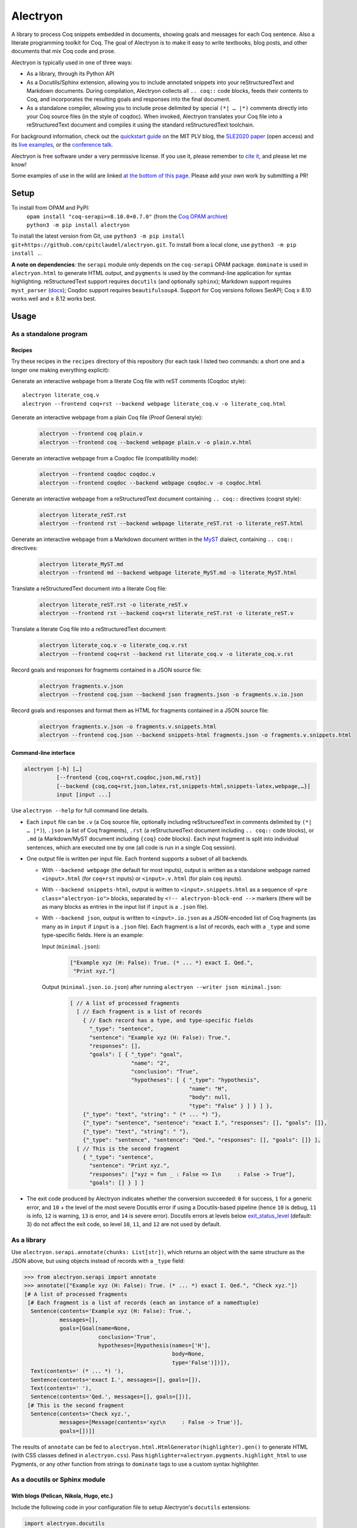 ===========
 Alectryon
===========

A library to process Coq snippets embedded in documents, showing goals and messages for each Coq sentence.  Also a literate programming toolkit for Coq.  The goal of Alectryon is to make it easy to write textbooks, blog posts, and other documents that mix Coq code and prose.

.. image:: etc/screenshot.svg
   :width: 100%
   :align: center

Alectryon is typically used in one of three ways:

- As a library, through its Python API

- As a Docutils/Sphinx extension, allowing you to include annotated snippets into your reStructuredText and Markdown documents.  During compilation, Alectryon collects all ``.. coq::`` code blocks, feeds their contents to Coq, and incorporates the resulting goals and responses into the final document.

- As a standalone compiler, allowing you to include prose delimited by special ``(*| … |*)`` comments directly into your Coq source files (in the style of coqdoc).  When invoked, Alectryon translates your Coq file into a reStructuredText document and compiles it using the standard reStructuredText toolchain.

For background information, check out the  `quickstart guide <https://plv.csail.mit.edu/blog/alectryon.html>`__ on the MIT PLV blog, the `SLE2020 paper <https://doi.org/10.1145/3426425.3426940>`__ (open access) and its `live examples <https://alectryon-paper.github.io/>`__, or the `conference talk <https://www.youtube.com/watch?v=f8CKGoP3_us>`__.

Alectryon is free software under a very permissive license.  If you use it, please remember to `cite it <CITATION.bib>`__, and please let me know!

Some examples of use in the wild are linked `at the bottom of this page <gallery_>`_.  Please add your own work by submitting a PR!

Setup
=====

To install from OPAM and PyPI:
    | ``opam install "coq-serapi>=8.10.0+0.7.0"`` (from the `Coq OPAM archive <https://coq.inria.fr/opam-using.html>`__)
    | ``python3 -m pip install alectryon``

To install the latest version from Git, use ``python3 -m pip install git+https://github.com/cpitclaudel/alectryon.git``.  To install from a local clone, use ``python3 -m pip install .``.

**A note on dependencies**: the ``serapi`` module only depends on the ``coq-serapi`` OPAM package.  ``dominate`` is used in ``alectryon.html`` to generate HTML output, and ``pygments`` is used by the command-line application for syntax highlighting.  reStructuredText support requires ``docutils`` (and optionally ``sphinx``); Markdown support requires ``myst_parser`` (`docs <https://myst-parser.readthedocs.io/en/latest/index.html>`__); Coqdoc support requires ``beautifulsoup4``.  Support for Coq versions follows SerAPI; Coq ≥ 8.10 works well and ≥ 8.12 works best.

Usage
=====

As a standalone program
-----------------------

Recipes
~~~~~~~

Try these recipes in the ``recipes`` directory of this repository (for each task I listed two commands: a short one and a longer one making everything explicit):

Generate an interactive webpage from a literate Coq file with reST comments (Coqdoc style)::

      alectryon literate_coq.v
      alectryon --frontend coq+rst --backend webpage literate_coq.v -o literate_coq.html

Generate an interactive webpage from a plain Coq file (Proof General style):
   .. code::

      alectryon --frontend coq plain.v
      alectryon --frontend coq --backend webpage plain.v -o plain.v.html

Generate an interactive webpage from a Coqdoc file (compatibility mode):
   .. code::

      alectryon --frontend coqdoc coqdoc.v
      alectryon --frontend coqdoc --backend webpage coqdoc.v -o coqdoc.html

Generate an interactive webpage from a reStructuredText document containing ``.. coq::`` directives (coqrst style):
   .. code::

      alectryon literate_reST.rst
      alectryon --frontend rst --backend webpage literate_reST.rst -o literate_reST.html

Generate an interactive webpage from a Markdown document written in the `MyST <https://myst-parser.readthedocs.io/en/latest/index.html>`__ dialect, containing ``.. coq::`` directives:
   .. code::

      alectryon literate_MyST.md
      alectryon --frontend md --backend webpage literate_MyST.md -o literate_MyST.html

Translate a reStructuredText document into a literate Coq file:
   .. code::

      alectryon literate_reST.rst -o literate_reST.v
      alectryon --frontend rst --backend coq+rst literate_reST.rst -o literate_reST.v

Translate a literate Coq file into a reStructuredText document:
   .. code::

      alectryon literate_coq.v -o literate_coq.v.rst
      alectryon --frontend coq+rst --backend rst literate_coq.v -o literate_coq.v.rst

Record goals and responses for fragments contained in a JSON source file:
   .. code::

      alectryon fragments.v.json
      alectryon --frontend coq.json --backend json fragments.json -o fragments.v.io.json

Record goals and responses and format them as HTML for fragments contained in a JSON source file:
   .. code::

      alectryon fragments.v.json -o fragments.v.snippets.html
      alectryon --frontend coq.json --backend snippets-html fragments.json -o fragments.v.snippets.html

Command-line interface
~~~~~~~~~~~~~~~~~~~~~~

.. code::

   alectryon [-h] […]
             [--frontend {coq,coq+rst,coqdoc,json,md,rst}]
             [--backend {coq,coq+rst,json,latex,rst,snippets-html,snippets-latex,webpage,…}]
             input [input ...]

Use ``alectryon --help`` for full command line details.

- Each ``input`` file can be ``.v`` (a Coq source file, optionally including reStructuredText in comments delimited by ``(*| … |*)``), ``.json`` (a list of Coq fragments), ``.rst`` (a reStructuredText document including ``.. coq::`` code blocks), or ``.md`` (a Markdown/MyST document including ``{coq}`` code blocks).  Each input fragment is split into individual sentences, which are executed one by one (all code is run in a single Coq session).

- One output file is written per input file.  Each frontend supports a subset of all backends.

  * With ``--backend webpage`` (the default for most inputs), output is written as a standalone webpage named ``<input>.html`` (for ``coq+rst`` inputs) or ``<input>.v.html`` (for plain ``coq`` inputs).
  * With ``--backend snippets-html``, output is written to ``<input>.snippets.html`` as a sequence of ``<pre class="alectryon-io">`` blocks, separated by ``<!-- alectryon-block-end -->`` markers (there will be as many blocks as entries in the input list if ``input`` is a ``.json`` file).
  * With ``--backend json``, output is written to ``<input>.io.json`` as a JSON-encoded list of Coq fragments (as many as in ``input`` if ``input`` is a ``.json`` file).  Each fragment is a list of records, each with a ``_type`` and some type-specific fields.  Here is an example:

    Input (``minimal.json``):
        .. code-block:: json

           ["Example xyz (H: False): True. (* ... *) exact I. Qed.",
            "Print xyz."]

    Output (``minimal.json.io.json``) after running ``alectryon --writer json minimal.json``:
        .. code-block:: js

           [ // A list of processed fragments
             [ // Each fragment is a list of records
               { // Each record has a type, and type-specific fields
                 "_type": "sentence",
                 "sentence": "Example xyz (H: False): True.",
                 "responses": [],
                 "goals": [ { "_type": "goal",
                              "name": "2",
                              "conclusion": "True",
                              "hypotheses": [ { "_type": "hypothesis",
                                                "name": "H",
                                                "body": null,
                                                "type": "False" } ] } ] },
               {"_type": "text", "string": " (* ... *) "},
               {"_type": "sentence", "sentence": "exact I.", "responses": [], "goals": []},
               {"_type": "text", "string": " "},
               {"_type": "sentence", "sentence": "Qed.", "responses": [], "goals": []} ],
             [ // This is the second fragment
               { "_type": "sentence",
                 "sentence": "Print xyz.",
                 "responses": ["xyz = fun _ : False => I\n     : False -> True"],
                 "goals": [] } ] ]

- The exit code produced by Alectryon indicates whether the conversion succeeded: ``0`` for success, ``1`` for a generic error, and ``10`` + the level of the most severe Docutils error if using a Docutils-based pipeline (hence ``10`` is debug, ``11`` is info, ``12`` is warning, ``13`` is error, and ``14`` is severe error).  Docutils errors at levels below `exit_status_level <https://docutils.sourceforge.io/docs/user/config.html#exit-status-level>`__ (default: 3) do not affect the exit code, so level ``10``, ``11``, and ``12`` are not used by default.

As a library
------------

Use ``alectryon.serapi.annotate(chunks: List[str])``, which returns an object with the same structure as the JSON above, but using objects instead of records with a ``_type`` field:

.. code-block:: python

    >>> from alectryon.serapi import annotate
    >>> annotate(["Example xyz (H: False): True. (* ... *) exact I. Qed.", "Check xyz."])
    [# A list of processed fragments
     [# Each fragment is a list of records (each an instance of a namedtuple)
      Sentence(contents='Example xyz (H: False): True.',
               messages=[],
               goals=[Goal(name=None,
                           conclusion='True',
                           hypotheses=[Hypothesis(names=['H'],
                                                  body=None,
                                                  type='False')])]),
      Text(contents=' (* ... *) '),
      Sentence(contents='exact I.', messages=[], goals=[]),
      Text(contents=' '),
      Sentence(contents='Qed.', messages=[], goals=[])],
     [# This is the second fragment
      Sentence(contents='Check xyz.',
               messages=[Message(contents='xyz\n     : False -> True')],
               goals=[])]]

The results of ``annotate`` can be fed to ``alectryon.html.HtmlGenerator(highlighter).gen()`` to generate HTML (with CSS classes defined in ``alectryon.css``).  Pass ``highlighter=alectryon.pygments.highlight_html`` to use Pygments, or any other function from strings to ``dominate`` tags to use a custom syntax highlighter.

As a docutils or Sphinx module
------------------------------

With blogs (Pelican, Nikola, Hugo, etc.)
~~~~~~~~~~~~~~~~~~~~~~~~~~~~~~~~~~~~~~~~

Include the following code in your configuration file to setup Alectryon's ``docutils`` extensions:

.. code-block:: python

    import alectryon.docutils
    alectryon.docutils.setup()

This snippet registers a ``.. coq::`` directive, which feeds its contents to Alectryon and displays the resulting responses and goals interleaved with the input and a ``:coq:`` role for highlighting inline Coq code.  It also replaces the default Pygments highlighter for Coq with Alectryon's improved one, and sets `:coq:` as the default role.  See |help(docutils)|_ for more information.

To ensure that Coq blocks render properly, you'll need to tell your blogging platform to include ``alectryon.css``.  Using a git submodule or vendoring a copy of Alectryon is an easy way to ensure that this stylesheet is accessible to your blogging software.  Alternatively, you can use ``alectryon.cli.copy_assets``.  Assets are stored in ``alectryon.html.ASSETS.PATH``; their names are in ``alectryon.html.ASSETS.CSS`` and ``alectryon.html.ASSETS.JS``.

By default, Alectryon's docutils module will raise warnings for lines over 72 characters.  You can change the threshold or silence the warnings by adjusting ``alectryon.docutils.LONG_LINE_THRESHOLD``.  With `Pelican <https://github.com/getpelican/pelican>`_, use the following snippet to make warnings non-fatal:

.. code-block:: python

   DOCUTILS_SETTINGS = {
       'halt_level': 3, # Error
       'warning_stream': None # stderr
   }

.. |help(docutils)| replace:: ``help(alectryon.docutils)``
.. _help(docutils): alectryon/docutils.py

I test regularly with Pelican; other systems will likely need minimal adjustments.

With Sphinx
~~~~~~~~~~~

For Sphinx, add the following to your ``conf.py`` file:

.. code-block:: python

   extensions = ["alectryon.sphinx"]

If left unset in your config file, the default role (the one you get with single backticks) will be set to ``:coq:``.  To get syntax highlighting for inline snippets, create a ``docutils.conf`` file with the `following contents <https://stackoverflow.com/questions/21591107/sphinx-inline-code-highlight>`_ along your ``conf.py`` file (see `below <docutils.conf_>`_ for details)::

   [restructuredtext parser]
   syntax_highlight = short

Setting options
~~~~~~~~~~~~~~~

Various settings are exposed as global constants in the docutils module:

- ``alectryon.docutils.LONG_LINE_THRESHOLD`` (same as ``--long-line-threshold``)
- ``alectryon.docutils.CACHE_DIRECTORY`` (same as ``--cache-directory``)
- ``alectryon.docutils.CACHE_COMPRESSION`` (same as ``--cache-compression``)
- ``alectryon.docutils.HTML_MINIFICATION`` (same as ``--html-minification``)
- ``alectryon.docutils.AlectryonTransform.SERTOP_ARGS`` (same as ``--sertop-arg``)

Controlling output
~~~~~~~~~~~~~~~~~~

The ``.. coq::`` directive takes a list of space-separated flags to control the way its contents are displayed:

- One option controls whether output is folded (``fold``) or unfolded (``unfold``).  When output is folded, users can reveal the output corresponding to each input line selectively.

- Multiple options control what is included in the output.
  - ``in``: Include input sentences (``no-in``: hide them)
  - ``goals``: Include goals (``no-goals``: hide them)
  - ``messages``: Include messages (``no-messages``: hide them)
  - ``hyps``: Include hypotheses (``no-hyps``: hide them)
  - ``out``: Include goals and messages (``no-out``: hide them)
  - ``all``: Include input, goals, and messages (``none``: hide them)
  - ``fails`` (for sentences expected to throw an error): Strip the `Fail` keyword from the input and remove the *The command has indeed failed with message:* prefix in the output. (``succeeds``: leave input and output as-is)

The default is ``all fold``, meaning that all output is available, and starts folded.  The exact semantics depend on the polarity of the first inclusion option encountered: ``x y z`` means the same as ``none x y z``, i.e. include ``x``, ``y``, ``z``, and nothing else; ``no-x no-y`` means ``all no-x no-y``, i.e. include everything except ``x`` and ``y``.

These annotations can also be added to individual Coq sentences (⚠ *sentences*, not lines), using special comments of the form ``(* .flag₁ … .flagₙ *)`` (a list of flags each prefixed with a ``.``):

.. code-block:: rst

   .. coq::

      Require Coq.Arith. (* .none *)             ← Executed but hidden
      Goal True. (* .unfold *)                   ← Goal unfolded
        Fail exact 1. (* .in .messages .fails *) ← Goal omitted
        Fail fail. (* .messages .fails *)        ← Error message shown, input hidden

More precise inclusion/exclusion is possible using the `marker-placement mini-language <marker-language_>`__ described below.  For example:

``-.h(Inhabited)``
  Hide all hypotheses that mention ``Inhabited``
``-.g#2.h#IHn``
  Hide hypothesis ``IHn`` in goal 2.
``-.g#2.h#*``
  Hide all hypotheses of goal 2.
``-.h#* .h#IHn``
  Show only hypothesis ``IHn``
``-.g#* .g#1 .g#3 .g{False}``
  Show only goals 1, 3, and any goal whose conclusion is ``False``.

Finally, you can use a ``[lang]=…`` annotation to chose which Pygments lexer to use to render part of a goal:

``.msg[lang]=haskell``
  Highlight the bodies of all messages produced by this sentence using the Haskell lexer.

**These last two features are experimental**; the syntax might change.

.. _marker-language:

Referring to subparts of a proof (the marker-placement mini-language)
~~~~~~~~~~~~~~~~~~~~~~~~~~~~~~~~~~~~~~~~~~~~~~~~~~~~~~~~~~~~~~~~~~~~~

Each object in a proof (sentences, goals, messages, hypotheses, conclusions) can be referred to by giving a path that leads to it, written in CSS-inspired notation.  This makes it possible to selectively show, hide, or link to parts of the proof state.

In the example below, the markers ``[α]``, ``[β]``, and ``[γ]`` correspond to the paths listed below:

.. code-block:: coq

   Goal ∀ m n, m + n = n + m. [α]
     induction m; intros.
     - (* Base case *)
       【 n: ℕ ⊢ 0 + n = n + 0 [β] 】
       apply plus_n_O.
     - (* Induction *)
       【 m, n: ℕ; IHm: ∀ n: ℕ, m + n = n + m [γ]
          ⊢ S m + n = n + S m 】

- ``[α]``

  ``.s(Goal ∀)``
     Search for a sentence (``.s(…)``) by matching its contents.

- ``[β]``

  ``.s(Base case).ccl``
     Search for a sentence (``.s(…)``) matching ``Base case``, then match the conclusion (``.ccl``) of its first goal.

- ``[γ]``

  ``.s(Induction).h#IHm``
     Search for a sentence (``.s(…)``) matching ``Induction``, then match the hypothesis ``IHm`` by name  (``.h#…``) in the first goal.

  ``.s(Induction).g#1.h(m + n = n + m)``
     Search for a sentence (``.s(…)``) matching ``Induction``, select its first goal by number (``.g#…``), match the hypothesis ``IHm`` by searching for its contents (``.h(…)``).

The full architecture of a path is shown below for reference:

.. parsed-literal::

   .io#\ *name*                        ex: .io#\ **intro**
     A block of code whose name matches *name*.
   (.io is optional and defaults to the most recent code block.)

       .s(*pattern*)                  ex: .s(**Goal True**)
         Any sentence matching *pattern*.
       .s{*pattern*}                  ex: .s{**forall\*m\*n\*,**}
         Any sentence that completely matches *pattern*.

          .in
            The input part of the sentence.

          .msg
            Any message
          .msg(*str*)                 ex: .msg(**Closed under global context**)
            Any message whose text includes *str*.
          .msg{*pattern*}             ex: .msg{**\*[\*syntax\*]\***}
            Any message whose complete text matches *pattern*.

          .g#\ *id*                     ex: .g#\ **1**
            Goal number *id*.
          .g#\ *name*                   ex: .g#\ **base_case**
            The goal named *name* (`documentation <https://coq.inria.fr/refman/proofs/writing-proofs/proof-mode.html#coq:tacn.}>`__).
          .g(*str*)                   ex: .g(**True**)
            Any goal whose conclusion includes *str*.
          .g{*pattern*}               ex: .g{**\* ++ \* ++ \* = \***}
            Any goal whose complete conclusion matches *pattern*.
          (.g is optional and defaults to #1.)

              .ccl *|* .name
                The conclusion or name of the goal.

              .h#\ *name*               ex: .h#\ **IHn**
                 The hypothesis named *name*.
              .h(*str*)               ex: .h(**Permutation**)
                 Any hypothesis whose body or type includes *str*.
              .h{*pattern*}           ex: .h{**nat**}
                 Any hypothesis whose complete body or type matches *pattern*.

                  .type *|* .body *|* .name
                    The type or body or name of the hypothesis.

Plain search patterns (delimited by ``(…)``) are matched literally, anywhere in the term.  Other patterns (``{…}`` patterns and ``#…`` names) use ``fnmatch``-style `matching <https://docs.python.org/3/library/fnmatch.html>`__ (``?`` matches any character; ``*`` matches any sequence of characters; and ``[]`` matches a range of characters), and must match the whole term.  Hence:

- To match hypothesis ``H1`` but not ``H10`` nor ``IH1``, use ``.h#H1``.
- To match hypotheses of type ``nat``, but not of type ``list nat`` or ``nat -> nat``, use ``.h{nat}``
- To match hypotheses whole type or body includes ``Permutation`` anywhere, use ``.h(Permutation)`` or ``.h{*Permutation*}``.
- Etc.

As long as the search term does not contain special characters (``*?[]``), a plain search (``(…)``) is the same as an fnmatch-style search with wildcards on both sides (``{*…*}``).

Finally, you can attach  can attach arbitrary ``key``-``value`` to subparts of a goal matched using the marker-placement mini-language by appending ``[key]=value`` after the path.  This is useful with custom transforms and with the ``[lang]=…`` setting to customize highlighting for a given sentence or message.

**This feature is experimental**; the syntax might change.

Extra roles and directives
~~~~~~~~~~~~~~~~~~~~~~~~~~

For convenience, Alectryon includes a few extra roles and directives:

Markers and marker references
*****************************

The ``:mref:`` role (short for “marker reference”) can be used to point the reader to a sentence, a goal, or a hypothesis.  The argument is a search pattern written in the `marker-placement mini-language <marker-language_>`__; Alectryon locates the corresponding object in the input sent to the prover or in the prover's output, inserts a marker at that point, and replaces the reference with a link to that marker.

For example, the ``[γ]`` marker in the example above could be inserted using :literal:`:mref:\`.s(Induction).h#IHm\`` or :literal:`:mref:\`.s(Induction).g#1.h(m + n = n + m)\``.

By default markers refer to the most recent ``.. coq::`` block, but other blocks can be targeted by name by prepending ``.io#name`` to the argument of ``:mref:``.

Markers can be customized by setting the ``:counter-style:`` option on a custom role derived from ``:mref:``; for example, to use Devanagari numerals:

.. code-block:: rst

   .. role:: dref(mref)
      :counter-style: ० १ २ ३ ४ ५ ६ ७ ८ ९

More details and examples are given in `<recipes/references.rst>`__.

**This feature is experimental**: the syntax might change.

Quoted references to goal fragments
***********************************

The ``:mquote:`` role is similar to ``:mref:``, but it inserts a copy of the target instead of a link to it.  Targets may only be hypotheses, goal conclusions, or goal or hypothesis names.

For example, using :literal:`:mquote:\`.s(Induction).h#IHm.type\`` in the example above would print the type of ``IHm``, ``∀ n: ℕ, m + n = n + m`` whereas :literal:`:mref:\`.s(Induction).g#1.h(m + n = n + m).name\`` would produce only the name of the corresponding hypothesis, ``IHm``.

An ``.. mquote:`` directive is also available.  It places the quoted elements in a block and preserves indentation and newlines, unlike the ``:mquote:`` role (whose output appears inline).

More details and examples are given in `<recipes/references.rst>`__.

Output assertions
*****************

Sometimes it is desirable to check that the prover produced the right output, without displaying that output to the user.  In these cases, Alectryon's marker-placement mini-language can serve as a poor lad's unit test.  The ``massert`` directive takes one argument (a path prefix), and checks that each line of its body is a valid reference to part of a previous goal.

More details and examples are given in `<recipes/references.rst>`__.

Links to Coq identifiers
************************

``:coqid:`` can be used to link to the documentation or definition of a Coq identifier in an external file.  Some examples:

- :literal:`:coqid:\`Coq.Init.Nat.even\`` → `Coq.Init.Nat.even <https://coq.inria.fr/library/Coq.Init.Nat.html#even>`__
- :literal:`:coqid:\`Coq.Init.Nat#even\`` → `even <https://coq.inria.fr/library/Coq.Init.Nat.html#even>`__
- :literal:`:coqid:\`a predicate <Coq.Init.Nat.even>\`` → `a predicate <https://coq.inria.fr/library/Coq.Init.Nat.html#even>`__
- :literal:`:coqid:\`Coq.Arith.PeanoNat#\`` → `Coq.Arith.PeanoNat <https://coq.inria.fr/library/Coq.Arith.PeanoNat.html#>`__
- :literal:`:coqid:\`a library <Coq.Arith.PeanoNat#>\`` → `a library <https://coq.inria.fr/library/Coq.Arith.PeanoNat.html#>`__
- :literal:`:coqid:\`Coq.Arith.PeanoNat#Nat.Even\`` → `Nat.Even <https://coq.inria.fr/library/Coq.Arith.PeanoNat.html#Nat.Even>`__
- :literal:`:coqid:\`a predicate <Coq.Arith.PeanoNat#Nat.Even>\`` → `a predicate <https://coq.inria.fr/library/Coq.Arith.PeanoNat.html#Nat.Even>`__

By default, ``:coqid:`` only knows how to handle names from Coq's standard library (that is, names starting with ``Coq.``, which get translated to links pointing to https://coq.inria.fr/library/).  To link to other libraries, you can add entries to ``alectryon.docutils.COQ_IDENT_DB_URLS``, a list of tuples containing a prefix and a templated URL.  The URL can refer to ``$modpath``, the part before the last ``#`` or ``.`` in the fully qualified name, and ``$ident``, the part after the last ``#`` or ``.``.  Here is an example::

   ("My.Lib", "https://your-url.com/$modpath.html#$ident")

Alternatively, you can inherit from ``:coqid:`` to define new roles.  The following defines a new ``:mylib:`` role, which assumes that its target is part of ``My.Lib``::

   .. role:: mylib(coqid)
      :url: https://your-url.com/My.Lib.$modpath.html#$ident

Caching
~~~~~~~

The ``alectryon.json`` module has facilities to cache the prover's output.  Caching has multiple benefits:

1. Recompiling documents with unchanged code is much faster, since Coq snippets do not have to be re-evaluated.
2. Deploying a website or recompiling a book does not require setting up a complete Coq development environment.
3. Changes in output can be inspected by comparing cache files.  Caches contain just as much information as needed to recreate input/output listings, so they can be checked-in into source control, making it easy to assess whether a Coq update meaningfully affects a document (it's easy to miss breakage or subtle changes in output otherwise, as when using the copy-paste approach or even Alectryon without caching).

To enable caching on the command line, chose a directory and pass it to ``--cache-directory``.  Alectryon will record inputs and outputs in individual JSON files (one ``.cache`` file per source file) in subdirectories of that folder.  You may pass the directory containing your source files if you'd like to store caches alongside inputs.

From Python, set ``alectryon.docutils.CACHE_DIRECTORY`` to enable caching.  For example, to store cache files alongside sources in Pelican, use the following code::

   import alectryon.docutils
   alectryon.docutils.CACHE_DIRECTORY = "content"

With a custom driver
--------------------

For advanced usage, or to customize Alectryon's command-line interface, you can use a custom driver.  Create a new Python file, and add the following to it:

.. code-block:: python

   from alectryon import cli
   … Any extension code here
   cli.main()

Extensions might include, registering additional docutils directives or roles with ``docutils.directives.register_directive`` and ``docutils.roles.register_canonical_role``, adding custom syntax highlighting for project-specific tokens using ``alectryon.pygments.add_tokens``, or even tweaking the operation of the Coq lexer in ``alectryon.pygments_lexer``, or monkey-patching parts of Alectryon's ``docutils`` module.

See `<recipes/alectryon_custom_driver.py>`__ for a concrete example.

Tips
====

Prettification
--------------

Programming fonts with ligatures are a good way to display prettified symbols without resorting to complex hacks.  Good candidates include *Fira Code* and *Iosevka* (with the latter, add ``.alectryon-io { font-feature-settings: 'XV00' 1; }`` to your CSS to pick Coq-specific ligatures).

Passing arguments to SerAPI
---------------------------

When using the command line interface, you can use the ``-I``, ``-Q``, ``-R`` and ``--sertop-arg`` flags to specify custom SerAPI arguments, like this::

   alectryon -R . Lib --sertop-arg=--async-workers=4

When compiling reStructuredText documents, you can add custom SerAPI arguments in a docinfo section at the beginning of your document, like this:

.. code-block:: rst

   :alectryon/serapi/args: -R . Lib -I mldir

To set SerAPI's arguments for all input files, modify ``AlectryonTransform.DRIVER_ARGS["sertop"]`` in ``alectryon.docutils``.  Here's an example that you could use in a Sphinx config file::

   from alectryon.docutils import AlectryonTransform
   AlectryonTransform.DRIVER_ARGS["sertop"] = ["-Q", "/coq/source/path/,LibraryName"]

Note that the syntax of ``DRIVER_ARGS["sertop"]`` is the one of ``sertop``, not the one of
``coqc`` (https://github.com/ejgallego/coq-serapi/issues/215).

Adding custom keywords
----------------------

You can use ``alectryon.pygments.add_tokens`` to specify additional highlighting
rules, such as custom tactic names.  See |help(add_tokens)|_ for more details.

.. |help(add_tokens)| replace:: ``help(alectryon.pygments.add_tokens)``
.. _help(add_tokens): alectryon/pygments.py

When compiling reStructuredText documents, you can add per-document highlighting rules to the docinfo section at the beginning of your document, like this:

.. code-block:: rst

   :alectryon/pygments/coq/tacn: intuition_eauto simplify invert
   :alectryon/pygments/coq/tacn-solve: map_tauto solve_eq

Interactivity
-------------

Most features in Alectryon's HTML output do not require JavaScript, but extra functionality (including keyboard navigation) can be added by loading ``assets/alectryon.js`` (this is done by default).

Scripts needed to unminify documents produced with ``--html-minification`` (see `below <minification_>`_) are bundled into the generated HTML and do not need to be loaded separately.

Authoring support
-----------------

The ``etc/elisp`` folder of this directory includes an Emacs mode, ``alectryon.el``, which makes it easy to switch between the Coq and reStructuredText views of a document.

.. _docutils.conf:

Docutils configuration
----------------------

You can set Docutils settings for your single-page reST or Coq+reST documents using a ``docutils.conf`` file.  See the `documentation <https://docutils.sourceforge.io/docs/user/config.html>`__ or the `example <recipes/docutils.conf>`__ in ``recipes/``.  For example, the following changes ``latex-preamble`` for the XeTeX backend to custom fonts::

   [xetex writer]
   latex-preamble:
     \setmainfont{Linux Libertine O}
     \setsansfont{Linux Biolinum O}
     \setmonofont[Scale=MatchLowercase]{Fira Code}

You can also use the `DOCUTILSCONFIG` `environment variable <https://docutils.sourceforge.io/docs/user/config.html#configuration-files>`__ to force alectryon to use a specific configuration file.

.. _minification:

Reducing page and cache sizes (experimental)
--------------------------------------------

Proofs with many repeated subgoals can generate very large HTML files and large caches.  In general, these files compress very well — especially with XZ and Brotli (often over 99%), less so with GZip (often over 95%).  But if you want to save space at rest, the following options may help:

- ``--html-minification``:  Replace repeated goals and hypotheses in the generated HTML with back-references and use more succinct markup.  Minimal Javascript is included in the generated page to resolve references and restore full interactivity.  Typical results::

     4.4M List.html          24.8M Ranalysis3.html
     1.4M List.min.html       452K Ranalysis3.min.html

- ``--cache-compression``: Compress caches (the default is to use XZ compression).  Typical results::

     3.2M List.v.cache       21M Ranalysis3.v.cache
      66K List.v.cache.xz    25K Ranalysis3.v.cache.xz

From Python, use ``alectryon.docutils.HTML_MINIFICATION = True`` and ``alectryon.docutils.CACHE_COMPRESSION = "xz"`` to enable minification and cache compression.

A minification algorithm for JSON is implemented in ``json.py`` but not exposed on the command line.

Diffing compressed caches
-------------------------

Compressed caches kept in a Git repository can be inspected by `automatically decompressing them <https://www.git-scm.com/docs/gitattributes#_performing_text_diffs_of_binary_files>`__ before computing diffs::

   # In $GIT_DIR/config or $HOME/.gitconfig:
   [diff "xz"]
     binary = true
     textconv = xzcat

   # In .gitattributes:
   *.cache.xz diff=xz

Building without SerAPI
-----------------------

Alectryon can compile documents using ``coqc``.  Sentences be split correctly, but goals and messages will not be collected, and error reporting will be less precise.  To use this feature, pass ``--coq-driver=coqc_time`` to Alectryon.

Building without Alectryon
--------------------------

The ``alectryon.minimal`` Python module provides trivial shims for Alectryon's roles and directives, allowing you continue compiling your documents even if support for Alectryon stops in the future.

Including custom JS or CSS in Alectryon's output
------------------------------------------------

For single-page documents, you can use a ``.. raw::`` directive:

.. code:: rst

   .. raw:: html

      <script src="https://d3js.org/d3.v5.min.js" charset="utf-8"></script>
      <script src="https://dagrejs.github.io/project/dagre-d3/latest/dagre-d3.js"></script>

      <link rel="stylesheet" href="rbt.css">
      <script type="text/javascript" src="rbt.js"></script>

For documents with more pages, you can either move the ``.. raw`` part to a separate file and ``.. include`` it, or you can use a custom driver: create a new file ``driver.py`` and use the following:

.. code:: python

   import alectryon.html
   import alectryon.cli

   alectryon.html.ADDITIONAL_HEADS.append('<link rel="stylesheet" href="…" />')
   alectryon.cli.main()

But for large collections of related documents, it's likely better to use Sphinx (or some other similar engine).  In that case, you can use Sphinx' built-in support for additional JS and CSS: ``app.add_js_file(js)`` and ``app.add_css_file(css)``.

Special case: MathJax
~~~~~~~~~~~~~~~~~~~~~

MathJax is a JavaScript library for rendering LaTeX math within webpages.  Properly configuring it can be a bit tricky.

- If you just want to include math in reStructuredText or Markdown documents, docutils will generally do the right thing: it will generate code to load MathJaX from a CDN if you use the ``:math:`` role, and it leave that code out if you don't.

- If you want to render parts of your Coq code using MathJaX, things are trickier.  You need to identify which text to render as math by wrapping it into ``\( … \)`` markers; then add the ``mathjax_process`` class to the corresponding document nodes to force processing (otherwise MathJax ignores the contents of Alectryon's ``<pre>`` blocks); then trigger a recomputation.  See `<./recipes/mathjax.rst>`__ for an example and a more detailed discussion.

.. _gallery:

Gallery
=======

- Pierre Castéran, `Hydras, Ordinals & Co. — A library in Coq of entertaining formal mathematics <https://coq-community.org/hydra-battles/doc/hydras.pdf>`__ (PDF, using a custom `Alectryon driver <https://github.com/coq-community/hydra-battles/blob/master/doc/movies/driver.py>`__ to render snippets extracted from a large Coq development).
- Enrico Tassi, `Tutorial on the Elpi programming language <https://lpcic.github.io/coq-elpi/tutorial_elpi_lang.html>`__ (using a `custom Alectryon driver <https://github.com/LPCIC/coq-elpi/blob/master/etc/alectryon_elpi.py>`__ to highlight mixed Coq/ELPI code).
- Anton Trunov. `Introduction to Formal Verification course at CS Club <https://github.com/anton-trunov/csclub-coq-course-spring-2021>`__.
- Jean-Paul Bodeveix, Érik Martin-Dorel, Pierre Roux. `Types Abstraits et Programmation Fonctionnelle Avancée <https://github.com/pfitaxel/tapfa-coq-alectryon>`__.
- Li-yao Xia. `Tutorial: Verify Haskell Programs with hs-to-coq <https://www.cis.upenn.edu/~plclub/blog/2020-10-09-hs-to-coq/>`__.
- Silver Oak contributors. `Formal specification and verification of hardware, especially for security and privacy <https://project-oak.github.io/silveroak/demo/tutorial.html>`__.
- Philip Zucker. `Translating My Z3 Tutorial to Coq <https://www.philipzucker.com/translating-z3-to-coq/>`__.
- Li-yao Xia. `hakyll-alectryon: Hakyll extension for rendering Coq code using Alectryon <https://hackage.haskell.org/package/hakyll-alectryon>`__.
